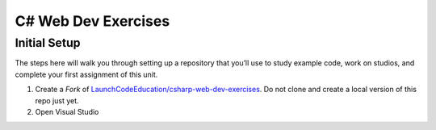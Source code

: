 C# Web Dev Exercises
====================

Initial Setup
-------------

The steps here will walk you through setting up a repository that you’ll
use to study example code, work on studios, and complete your first
assignment of this unit.

#. Create a *Fork* of `LaunchCodeEducation/csharp-web-dev-exercises <https://github.com/LaunchCodeEducation/csharp-web-dev-exercises>`__.
   Do not clone and create a local version of this repo just yet.

#. Open Visual Studio
